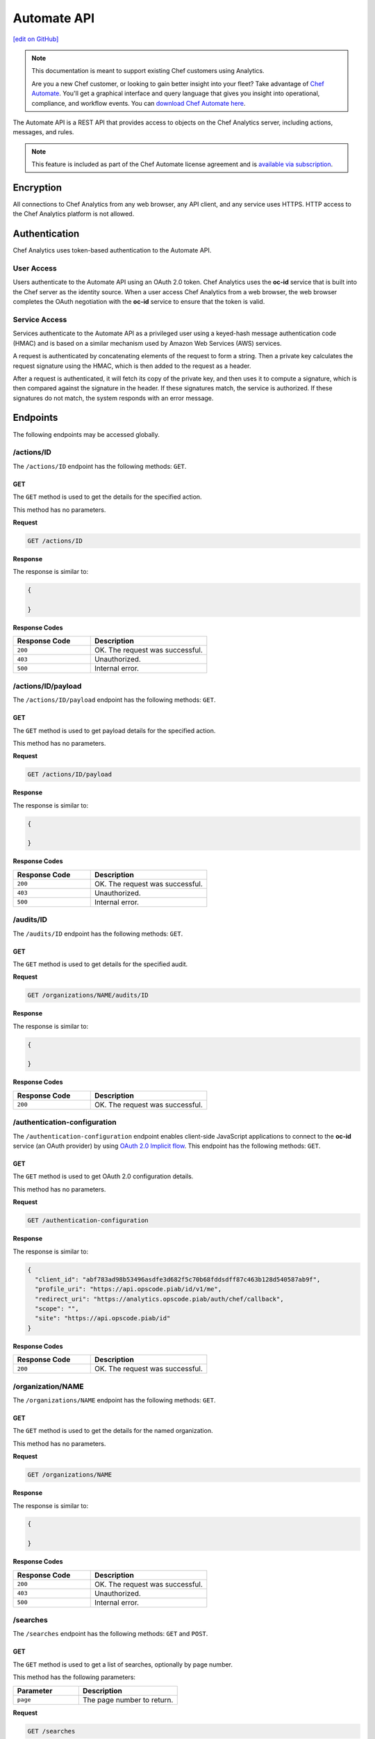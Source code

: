 =====================================================
Automate API
=====================================================
`[edit on GitHub] <https://github.com/chef/chef-web-docs/blob/master/chef_master/source/api_analytics.rst>`__

.. tag analytics_legacy

.. note:: This documentation is meant to support existing Chef customers using Analytics.

          Are you a new Chef customer, or looking to gain better insight into your fleet? Take advantage of `Chef Automate </chef_automate.html>`__. You'll get a graphical interface and query language that gives you insight into operational, compliance, and workflow events. You can `download Chef Automate here <https://downloads.chef.io/automate/>`__.


.. end_tag

The Automate API is a REST API that provides access to objects on the Chef Analytics server, including actions, messages, and rules.

.. note:: .. tag chef_subscriptions

          This feature is included as part of the Chef Automate license agreement and is `available via subscription <https://www.chef.io/pricing/>`_.

          .. end_tag

Encryption
=====================================================
All connections to Chef Analytics from any web browser, any API client, and any service uses HTTPS. HTTP access to the Chef Analytics platform is not allowed.

Authentication
=====================================================
Chef Analytics uses token-based authentication to the Automate API.

User Access
-----------------------------------------------------
Users authenticate to the Automate API using an OAuth 2.0 token. Chef Analytics uses the **oc-id** service that is built into the Chef server as the identity source. When a user access Chef Analytics from a web browser, the web browser completes the OAuth negotiation with the **oc-id** service to ensure that the token is valid.

Service Access
-----------------------------------------------------
Services authenticate to the Automate API as a privileged user using a keyed-hash message authentication code (HMAC) and is based on a similar mechanism used by Amazon Web Services (AWS) services.

A request is authenticated by concatenating elements of the request to form a string. Then a private key calculates the request signature using the HMAC, which is then added to the request as a header.

After a request is authenticated, it will fetch its copy of the private key, and then uses it to compute a signature, which is then compared against the signature in the header. If these signatures match, the service is authorized. If these signatures do not match, the system responds with an error message.

Endpoints
=====================================================
The following endpoints may be accessed globally.

/actions/ID
-----------------------------------------------------
The ``/actions/ID`` endpoint has the following methods: ``GET``.

GET
+++++++++++++++++++++++++++++++++++++++++++++++++++++
The ``GET`` method is used to get the details for the specified action.

This method has no parameters.

**Request**

.. code-block:: xml

   GET /actions/ID

**Response**

The response is similar to:

.. code-block:: javascript

   {

   }

**Response Codes**

.. list-table::
   :widths: 200 300
   :header-rows: 1

   * - Response Code
     - Description
   * - ``200``
     - OK. The request was successful.
   * - ``403``
     - Unauthorized.
   * - ``500``
     - Internal error.

/actions/ID/payload
-----------------------------------------------------
The ``/actions/ID/payload`` endpoint has the following methods: ``GET``.

GET
+++++++++++++++++++++++++++++++++++++++++++++++++++++
The ``GET`` method is used to get payload details for the specified action.

This method has no parameters.

**Request**

.. code-block:: xml

   GET /actions/ID/payload

**Response**

The response is similar to:

.. code-block:: javascript

   {

   }

**Response Codes**

.. list-table::
   :widths: 200 300
   :header-rows: 1

   * - Response Code
     - Description
   * - ``200``
     - OK. The request was successful.
   * - ``403``
     - Unauthorized.
   * - ``500``
     - Internal error.

/audits/ID
-----------------------------------------------------
The ``/audits/ID`` endpoint has the following methods: ``GET``.

GET
+++++++++++++++++++++++++++++++++++++++++++++++++++++
The ``GET`` method is used to get details for the specified audit.

**Request**

.. code-block:: xml

   GET /organizations/NAME/audits/ID

**Response**

The response is similar to:

.. code-block:: javascript

   {

   }

**Response Codes**

.. list-table::
   :widths: 200 300
   :header-rows: 1

   * - Response Code
     - Description
   * - ``200``
     - OK. The request was successful.

/authentication-configuration
-----------------------------------------------------
The ``/authentication-configuration`` endpoint enables client-side JavaScript applications to connect to the **oc-id** service (an OAuth provider) by using `OAuth 2.0 Implicit flow <http://tools.ietf.org/html/rfc6749#section-1.3.2>`_. This endpoint has the following methods: ``GET``.

GET
+++++++++++++++++++++++++++++++++++++++++++++++++++++
The ``GET`` method is used to get OAuth 2.0 configuration details.

This method has no parameters.

**Request**

.. code-block:: xml

   GET /authentication-configuration

**Response**

The response is similar to:

.. code-block:: javascript

   {
     "client_id": "abf783ad98b53496asdfe3d682f5c70b68fddsdff87c463b128d540587ab9f",
     "profile_uri": "https://api.opscode.piab/id/v1/me",
     "redirect_uri": "https://analytics.opscode.piab/auth/chef/callback",
     "scope": "",
     "site": "https://api.opscode.piab/id"
   }

**Response Codes**

.. list-table::
   :widths: 200 300
   :header-rows: 1

   * - Response Code
     - Description
   * - ``200``
     - OK. The request was successful.

.. internal API used by webhooks
.. 
.. /messages
.. -----------------------------------------------------
.. .. include:: ../includes_api_analytics/includes_api_analytics_endpoint_messages.rst
.. 
.. POST
.. +++++++++++++++++++++++++++++++++++++++++++++++++++++
.. .. include:: ../includes_api_analytics/includes_api_analytics_endpoint_messages_post.rst
..

/organization/NAME
-----------------------------------------------------
The ``/organizations/NAME`` endpoint has the following methods: ``GET``.

GET
+++++++++++++++++++++++++++++++++++++++++++++++++++++
The ``GET`` method is used to get the details for the named organization.

This method has no parameters.

**Request**

.. code-block:: xml

   GET /organizations/NAME

**Response**

The response is similar to:

.. code-block:: javascript

   {

   }

**Response Codes**

.. list-table::
   :widths: 200 300
   :header-rows: 1

   * - Response Code
     - Description
   * - ``200``
     - OK. The request was successful.
   * - ``403``
     - Unauthorized.
   * - ``500``
     - Internal error.

/searches
-----------------------------------------------------
The ``/searches`` endpoint has the following methods: ``GET`` and ``POST``.

GET
+++++++++++++++++++++++++++++++++++++++++++++++++++++
The ``GET`` method is used to get a list of searches, optionally by page number.

This method has the following parameters:

.. list-table::
   :widths: 200 300
   :header-rows: 1

   * - Parameter
     - Description
   * - ``page``
     - The page number to return.

**Request**

.. code-block:: xml

   GET /searches

**Response**

The response is similar to:

.. code-block:: javascript

   {

   }

**Response Codes**

.. list-table::
   :widths: 200 300
   :header-rows: 1

   * - Response Code
     - Description
   * - ``200``
     - OK. The request was successful.
   * - ``403``
     - Unauthorized.
   * - ``500``
     - Internal error.

POST
+++++++++++++++++++++++++++++++++++++++++++++++++++++
The ``POST`` method is used to create a new rule for the named organization.

This method has no parameters.

**Request**

.. code-block:: xml

   POST /searches

with a request body similar to:

.. code-block:: javascript

   {
     "type": "object",
     "properties": {
       "active": {
         "type": "boolean"
       },
       "name": {
         "description": "Rule name",
         "type": "string"
       },
       "modified_by": {
         "description": "user last modified",
         "type": "string"
       },
       "rule": {
         "description": "text of rule",
         "type": "string"
       },
       "with": {
         "type": "object",
         "properties": {
           "priority": {
             "type": "integer"
           }
         },
         "required": ["priority"]
       }
     },
     "required": [ "rule", "modified_by", "with", "active"]
   }

**Response**

The response is similar to:

.. code-block:: javascript

   {

   }

**Response Codes**

.. list-table::
   :widths: 200 300
   :header-rows: 1

   * - Response Code
     - Description
   * - ``200``
     - OK. The request was successful.
   * - ``403``
     - Unauthorized.
   * - ``500``
     - Internal error.

/searches/ID
-----------------------------------------------------
The ``/searches/ID`` endpoint has the following methods: ``DELETE``, ``GET``, ``POST``, and ``PUT``.

DELETE
+++++++++++++++++++++++++++++++++++++++++++++++++++++
The ``DELETE`` method is used to delete a search item.

This method has no parameters.

**Request**

.. code-block:: xml

   DELETE /searches/ID

This method has no request body.

**Response**

The response is similar to:

.. code-block:: javascript

   {

   }

**Response Codes**

.. list-table::
   :widths: 200 300
   :header-rows: 1

   * - Response Code
     - Description
   * - ``200``
     - OK. The request was successful.
   * - ``403``
     - Unauthorized.
   * - ``500``
     - Internal error.

GET
+++++++++++++++++++++++++++++++++++++++++++++++++++++
The ``GET`` method is used to get a search item.

This method has no parameters.

**Request**

.. code-block:: xml

   GET /searches/ID

**Response**

The response is similar to:

.. code-block:: javascript

   {

   }

**Response Codes**

.. list-table::
   :widths: 200 300
   :header-rows: 1

   * - Response Code
     - Description
   * - ``200``
     - OK. The request was successful.
   * - ``403``
     - Unauthorized.
   * - ``500``
     - Internal error.

POST
+++++++++++++++++++++++++++++++++++++++++++++++++++++
The ``POST`` method is used to create a new search item.

This method has no parameters.

**Request**

.. code-block:: xml

   POST /searches/ID

with a request body similar to:

.. code-block:: javascript

   {
     "type": "object",
     "properties": {
       "description": {
         "type": "string"
       },
       "id": {
         "type": "integer",
         "format": "uint"
       },
       "query": {
         "type": "string",
         "format": "search-query"
       }
     }
   }

**Response**

The response is similar to:

.. code-block:: javascript

   {

   }

**Response Codes**

.. list-table::
   :widths: 200 300
   :header-rows: 1

   * - Response Code
     - Description
   * - ``200``
     - OK. The request was successful.
   * - ``403``
     - Unauthorized.
   * - ``500``
     - Internal error.

PUT
+++++++++++++++++++++++++++++++++++++++++++++++++++++
The ``PUT`` method is used to modify an existing search item.

This method has no parameters.

**Request**

.. code-block:: xml

   PUT /searches/ID

with a request body similar to:

.. code-block:: javascript

   {
     "type": "object",
     "properties": {
       "description": {
         "type": "string"
       },
       "id": {
         "type": "integer",
         "format": "uint"
       },
       "query": {
         "type": "string",
         "format": "search-query"
       }
     }
   }

**Response**

The response will return the JSON for the updated search item.

**Response Codes**

.. list-table::
   :widths: 200 300
   :header-rows: 1

   * - Response Code
     - Description
   * - ``200``
     - OK. The request was successful.
   * - ``403``
     - Unauthorized.
   * - ``500``
     - Internal error.

/user
-----------------------------------------------------
The ``/user`` endpoint has the following methods: ``GET``.

GET
+++++++++++++++++++++++++++++++++++++++++++++++++++++
The ``GET`` method is used to get details for the current user.

This method has no parameters.

**Request**

.. code-block:: xml

   GET /user

**Response**

The response is similar to:

.. code-block:: javascript

   {
     "name": "applejack",
     "properties": {
       "avatar_url": "https://gravatar.com/avatar/0a5549591ec94521799d8d44b17d3432.png?d=mm",
       "email": "applejack@mylittlepony.com",
       "gravatar_id": "0a5549591ec94543299d8d44b17d3432"
     },
     "endpoint": "/users/applejack",
     "organizations": [
       {
         "name": "ponyville",
         "endpoint": "/organizations/ponyville",
         "profile_url": "https://api.opscode.piab/organizations/ponyville/users/applejack"
       },
     ],
     "searches": []
   }

**Response Codes**

.. list-table::
   :widths: 200 300
   :header-rows: 1

   * - Response Code
     - Description
   * - ``200``
     - OK. The request was successful.
   * - ``401``
     - Unauthorized. The user or client who made the request could not be authenticated. Verify the user/client name, and that the correct key was used to sign the request.

Organization Endpoints
=====================================================
Each organization-specific authentication request must include ``/organizations/NAME`` as part of the name for the endpoint. For example, the full endpoint for editing a rule:

.. code-block:: html

   PUT /organizations/NAME/rules/ID

where ``NAME`` is the name of the organization and ``ID`` is the identifier for the rule to be edited.

/actions
-----------------------------------------------------
The ``/actions`` endpoint has the following methods: ``GET``.

GET
+++++++++++++++++++++++++++++++++++++++++++++++++++++
The ``GET`` method is used to get a list of actions for the named organization. Use query parameters to filter the list of audits.

This method has the following parameters:

.. list-table::
   :widths: 200 300
   :header-rows: 1

   * - Parameter
     - Description
   * - ``before``
     - The time before which audit data is returned. For example: ``2014-11-14T18:50:09.155Z``.
   * - ``page``
     - The page number to be returned.
   * - ``since``
     - The time after which audit data is returned. For example: ``2014-11-14T18:40:09.155Z``.

**Request**

.. code-block:: xml

   GET /organizations/NAME/actions

**Response**

The response is similar to:

.. code-block:: javascript

   {

   }

**Response Codes**

.. list-table::
   :widths: 200 300
   :header-rows: 1

   * - Response Code
     - Description
   * - ``200``
     - OK. The request was successful.
   * - ``403``
     - Unauthorized.
   * - ``500``
     - Internal error.

/actions/export
-----------------------------------------------------
The ``/actions/export`` endpoint has the following methods: ``GET``.

GET
+++++++++++++++++++++++++++++++++++++++++++++++++++++
.. The ``GET`` method is used to get xxxxx.

This method has no parameters.

**Request**

.. code-block:: xml

   GET /organizations/NAME/actions/export

**Response**

The response is similar to:

.. code-block:: javascript

   {

   }

**Response Codes**

.. list-table::
   :widths: 200 300
   :header-rows: 1

   * - Response Code
     - Description
   * - ``200``
     - OK. The request was successful.
   * - ``403``
     - Unauthorized.
   * - ``500``
     - Internal error.

/aliases
-----------------------------------------------------
The ``/aliases`` endpoint has the following methods: ``GET`` and ``POST``.

GET
+++++++++++++++++++++++++++++++++++++++++++++++++++++
The ``GET`` method is used to get a list of aliases for the specified organization.

This method has no parameters.

**Request**

.. code-block:: xml

   GET /organizations/NAME/aliases

**Response**

The response is similar to:

.. code-block:: javascript

   {
     "title": "array of aliases",
     "type": "array",
     "items": {
       "type": "object",
       "properties": {
         "id": {
           ...
         },
         "name": {
           ...
         },
         "org_name": {
           ...
         },
         "modified_by": {
           ...
         },
         "modified_at": {
           ...
         },
         "notification_type": {
           ...
         },
         "delivery_options": {
           ...
         }
       }
     },
     "definitions": {
       "hipchat": {
         ...
       },
       "http": {
         ...
       },
       "smtp": {
         ...
       }
     }
   }

**Response Codes**

.. list-table::
   :widths: 200 300
   :header-rows: 1

   * - Response Code
     - Description
   * - ``200``
     - OK. The request was successful.

POST
+++++++++++++++++++++++++++++++++++++++++++++++++++++
The ``POST`` method is used to create a new alias for the specified organization.

This method has no parameters.

**Request**

.. code-block:: xml

   POST /organizations/NAME/aliases

with a request body similar to:

.. code-block:: javascript

   {
     "type": "object",
     "properties": {
       "name": {
         "description": "The name of the alias",
         "type": "string"
       },
       "modified_by": {
         "description": "user last modified",
         "type": "string"
       },
       "notification_type": {
         "description": "type of alias (e.g. hipchat, http)",
         "type": "string",
         "enum": [
           "http",
           "hipchat"
         ]
       },
       "delivery_options": {
         "description": "set of settings this notification_type needs",
         "type": "object",
         "oneOf": [
           {"$ref": "#/definitions/hipchat"},
           {"$ref": "#/definitions/http"}
         ]
       }
     },
     "required": [ "notification_type", "modified_by", "name" ],
     "definitions": {
       ...
     }
   }

**Response**

The response is similar to:

.. code-block:: javascript

   {

   }

**Response Codes**

.. list-table::
   :widths: 200 300
   :header-rows: 1

   * - Response Code
     - Description
   * - ``201``
     - Success.
   * - ``409``
     - Duplicate alias exists in organization.

/aliases/ID
-----------------------------------------------------
The ``/aliases/ID`` endpoint has the following methods: ``DELETE``, ``GET``, and ``PUT``.

DELETE
+++++++++++++++++++++++++++++++++++++++++++++++++++++
The ``DELETE`` method is used to delete the specified alias.

This method has no parameters.

**Request**

.. code-block:: xml

   DELETE /organizations/NAME/aliases/ID

This method has no request body.

**Response**

The response is similar to:

.. code-block:: javascript

   {

   }

**Response Codes**

.. list-table::
   :widths: 200 300
   :header-rows: 1

   * - Response Code
     - Description
   * - ``204``
     - Success.

GET
+++++++++++++++++++++++++++++++++++++++++++++++++++++
The ``GET`` method is used to get information about the specified alias.

This method has no parameters.

**Request**

.. code-block:: xml

   GET /organizations/NAME/aliases/ID

**Response**

The response is similar to:

.. code-block:: javascript

   {
     "type": "object",
     "properties": {
       "id": {
         ...
       },
       "name": {
         ...
       },
       "org_name": {
         ...
       },
       "modified_by": {
         ...
       },
       "modified_at": {
         ...
       },
       "notification_type": {
         ...
       },
       "delivery_options": {
         ...
       }
     },
     "required": [ "notification_type", "modified_by", "name" ],
     "definitions": {
       "hipchat": {
         ...
       },
       "http": {
         ...
       },
       "smtp": {
         ...
       }
     }
   }

**Response Codes**

.. list-table::
   :widths: 200 300
   :header-rows: 1

   * - Response Code
     - Description
   * - ``200``
     - OK. The request was successful.

PUT
+++++++++++++++++++++++++++++++++++++++++++++++++++++
The ``PUT`` method is used to update the details for an existing alias.

This method has no parameters.

**Request**

.. code-block:: xml

   PUT /organizations/NAME/aliases/ID

with a request body similar to:

.. code-block:: javascript

   {
     "type": "object",
     "properties": {
       "name": {
         "description": "The name of the alias",
         "type": "string"
       },
       "modified_by": {
         "description": "user last modified",
         "type": "string",
         "format": "username"
       },
       "notification_type": {
         "description": "type of alias (e.g. hipchat, http)",
         "type": "string",
         "enum": [
           "http",
           "hipchat"
         ]
       },
       "delivery_options": {
         "description": "set of settings this notification_type needs",
         "type": "object",
         "oneOf": [
           {"$ref": "#/definitions/hipchat"},
           {"$ref": "#/definitions/http"}
         ]
       }
     },
     "required": [ "notification_type", "modified_by", "name" ],
     "definitions": {
       "hipchat": {
         "description": "Notifier - Hipchat schema",
         "type": "object",
         "properties": {
           "room": {
             "description": "Room to send message to",
             "type": "string"
           },
           "from": {
             "description": "Message sender",
             "type": "string"
           },
           "api_token": {
             "description": "Token to use for authentication",
             "type": "string",
             "format": "hash"
           },
           "api_version": {
             "description": "Version of hipchat api to use",
             "type": "string",
             "enum": [
               "1",
               "2"
             ]
           },
           "color": {
             "description": "Displayed message color in hipchat window",
             "type": "string",
             "enum": [
               "yellow",
                "red",
               "green",
               "purple",
               "gray",
               "random"
             ]
           },
           "notify": {
             "description": "Used to notify the room of the message...",
               "type": "string",
               "enum": [
                 "0",
                 "1"
               ]
             }
           },
           "required": [
             "template",
             "room",
             "api_token"
           ]
        },
       "http": {
         "description": "Notifier - HTTP (with auth) schema",
         "type": "object",
         "properties": {
           "url": {
             "description": "Url to send message to",
               "type": "string",
               "format": "url"
           },
           "auth": {
             "description": "Auth details",
             "type": "object",
             "properties": {
               "type": {
                 "description": "Authentication type",
                 "type": "string",
                 "enum": [
                   "basic"
                 ]
               },
               "username": {
                 "description": "Username to authenticate with",
                 "type": "string"
               },
               "password": {
                 "description": "Password to authenticate with",
                 "type": "string"
               }
             }
           }
         },
         "required": [ "url" ]
       }
     }
   }

**Response**

The response will return the JSON for the updated alias.

**Response Codes**

.. list-table::
   :widths: 200 300
   :header-rows: 1

   * - Response Code
     - Description
   * - ``204``
     - Success.

/audits
-----------------------------------------------------
The ``/audits`` endpoint has the following methods: ``GET``.

GET
+++++++++++++++++++++++++++++++++++++++++++++++++++++
The ``GET`` method is used to get a list of audits for the named organization. Use query parameters to filter the list of audits.

This method has the following parameters:

.. list-table::
   :widths: 200 300
   :header-rows: 1

   * - Parameter
     - Description
   * - ``before``
     - The time before which audit data is returned. For example: ``2014-11-14T18:50:09.155Z``.
   * - ``level``
     - The audit level. Possible values: ``error``, ``info``, and ``warn``. Use a comma to separate multiple audit levels. For example: ``error`` or ``warn, info``.
   * - ``page``
     - The page number to be returned.
   * - ``since``
     - The time after which audit data is returned. For example: ``2014-11-14T18:40:09.155Z``.
   * - ``type``
     - The types of events that trigger audits: ``action``, ``run_control``, ``run_control_group``, ``run_converge``, ``run_resource``, or ``run_start``. Use a comma to separate multiple types. For example: ``run_converge`` or ``action, run_start``.

**Request**

.. code-block:: xml

   GET /organizations/NAME/audits

**Responses**

A response for ``action`` is similar to:

.. code-block:: javascript

   {
     "id": "cb17e360-a729-4112-b5b6-713a8e213c55",
     "recorded_at": "2014-11-14T03:02:09.000Z",
     "description": "Oh oh, we didn't meet the audit criteria!",
     "level": "warn",
     "organization": "ponyville",
     "type": "audit",
     "auditable": {
       "id": "3e1fb0dd-eaeb-43cb-8df7-827376bc3f59",
       "tags": [
         "foo:create"
       ],
       "recorded_at": "2014-11-14T03:02:09.000Z",
       "remote_hostname": "33.33.33.10",
       "remote_request_id": null,
       "request_id": "g3IAA2QAEGVyY2hlZkAxMjcuMC4wLjEBAAPZYgAAAAUAAAAA",
       "service_hostname": "api.opscode.piab",
       "task": "create",
       "type": "action",
       "endpoint": "/actions/3e1fb0dd-eaeb-43cb-8df7-827376bc3f59",
       "user_agent": "Chef Manage/11.10.4 (ruby-1.9.3-p547; ohai-6.20.0; x86_64-linux; +http://opscode.com)",
       "requestable": {
         "name": "applejack",
         "properties": {
           "avatar_url": null,
           "email": null,
           "gravatar_id": null
         },
         "type": "user",
         "endpoint": "/users/applejack"
     },
     "entity": {
       "name": "b",
       "manage": "https://api.opscode.piab/organizations/ponyville/data_bags/b",
       "parent": null,
       "type": "bag",
       "endpoint": "/organizations/ponyville/bags/b"
       }
     }
   }

A response for ``run_control`` is similar to:

.. code-block:: javascript

   {
     "id": "2121e899-9f84-43b9-8933-53fe864e163d",
     "recorded_at": "2014-11-22T22:43:37.000Z",
     "description": "Control error",
     "level": "error",
     "organization": "ponyville",
     "type": "audit",
     "auditable": {
       "id": "6035b05b-1514-4006-9edd-787212a30074",
       "name": "should be mode 600",
       "status": "success",
       "details": null,
       "resource_name": "/etc/ssh/ssh_host_dsa_key",
       "resource_type": "File",
       "context": null,
       "sequence_number": 10,
       "tags": [],
       "type": "run_control"
     }
   }

A response for ``run_control_group`` is similar to:

.. code-block:: javascript

   {
     "id": "92850c77-d581-493a-afd1-e502cfa8eb4d",
     "recorded_at": "2014-11-22T22:43:37.000Z",
     "description": "Control group had too many failures",
     "level": "warn",
     "organization": "ponyville",
     "type": "audit",
     "auditable": {
       "id": "6a8803b3-7a98-46e8-87a7-a7a9d5d37d97",
       "name": "Database",
       "status": "success",
       "number_success": 2,
       "number_failed": 0,
       "tags": [],
       "error": null,
       "type": "run_control_group"
     }
   }

A response for ``run_converge`` is similar to:

.. code-block:: javascript

   {
     "id": "98f9e4ac-1c97-4d9b-8175-4fca28a1d37d",
     "recorded_at": "2014-11-22T22:49:04.000Z",
     "description": "Run Converge",
     "level": "warn",
     "organization": "ponyville",
     "type": "audit",
     "auditable": {
       "error": null,
       "id": "21e4924d-d395-49b4-8f9d-6934f2fecf24",
       "end_time": "2014-11-22T22:49:04.000Z",
       "node_name": "client1.opscode.piab",
       "run_id": "4a2c115e-5d99-4201-916f-eac723ed9f1d",
       "run_list": [
         "recipe[apt]"
       ],
       "status": "success",
       "start_time": "2014-11-22T22:49:04.000Z",
       "total_resource_count": 8,
       "updated_resource_count": 2,
       "type": "run_converge"
     }
   }

A response for ``run_resource`` is similar to:

.. code-block:: javascript

   {
     "id": "d833b937-1162-42af-b01c-2bcdc4891951",
     "recorded_at": "2014-11-22T21:12:25.000Z",
     "description": "Run Resource",
     "level": "warn",
     "organization": "ponyville",
     "type": "audit",
     "auditable": {
       "id": "9aa9fdc1-9524-45fb-81b4-123f91306b27",
       "sequence": 3,
       "resource_id": "update-notifier-common",
       "resource_name": "update-notifier-common",
       "resource_type": "apt_package",
       "resource_result": "install",
       "initial_state": {
         "version": null,
         "options": null
       },
       "final_state": {
         "version": "0.119ubuntu8.7",
         "options": null
       },
       "delta": "",
       "cookbook_name": "apt",
       "cookbook_version": "2.6.0",
       "tags": [],
       "type": "run_resource"
     }
   }

A response for ``run_start`` is similar to:

.. code-block:: javascript

   {
     "id": "33ecf37d-dea0-4063-9607-60268f45bfab",
     "recorded_at": "2014-11-22T22:49:04.000Z",
     "description": "Run Start",
     "level": "warn",
     "organization": "ponyville",
     "type": "audit",
     "auditable": {
       "id": "4a2c115e-5d99-4201-916f-eac723ed9f1d",
       "node_name": "client1.opscode.piab",
       "organization": "ponyville",
       "start_time": "2014-11-22T22:49:04.000Z",
       "run_id": "4a2c115e-5d99-4201-916f-eac723ed9f1d",
       "tags": [],
       "type": "run_start"
     }
   }

**Response Codes**

.. list-table::
   :widths: 200 300
   :header-rows: 1

   * - Response Code
     - Description
   * - ``200``
     - OK. The request was successful.

/autocomplete
-----------------------------------------------------
The ``/autocomplete`` endpoint has the following methods: ``GET``.

GET
+++++++++++++++++++++++++++++++++++++++++++++++++++++
.. The ``GET`` method is used to xxxxx.

This method has no parameters.

**Request**

.. code-block:: xml

   GET /organizations/NAME/autocomplete

**Response**

The response is similar to:

.. code-block:: javascript

   {

   }

**Response Codes**

.. list-table::
   :widths: 200 300
   :header-rows: 1

   * - Response Code
     - Description
   * - ``200``
     - OK. The request was successful.
   * - ``403``
     - Unauthorized.
   * - ``500``
     - Internal error.

/rules
-----------------------------------------------------
The ``/rules`` endpoint has the following methods: ``GET`` and ``POST``.

GET
+++++++++++++++++++++++++++++++++++++++++++++++++++++
The ``GET`` method is used to get a list of rules for the named organization.

This method has no parameters.

**Request**

.. code-block:: xml

   GET /organization/NAME/rules

**Response**

The response is similar to:

.. code-block:: javascript

   {

   }

**Response Codes**

.. list-table::
   :widths: 200 300
   :header-rows: 1

   * - Response Code
     - Description
   * - ``200``
     - OK. The request was successful.

POST
+++++++++++++++++++++++++++++++++++++++++++++++++++++
The ``POST`` method is used to create a new rule for the named organization.

This method has no parameters.

**Request**

.. code-block:: xml

   POST /organization/NAME/rules

with a request body similar to:

.. code-block:: javascript

   {
     "type": "object",
     "properties": {
       "active": {
         "type": "boolean"
       },
       "name": {
         "description": "Rule name",
         "type": "string"
       },
       "modified_by": {
         "description": "user last modified",
         "type": "string"
       },
       "rule": {
         "description": "text of rule",
         "type": "string"
       },
       "with": {
         "type": "object",
         "properties": {
           "priority": {
             "type": "integer"
           }
         },
         "required": ["priority"]
       }
     },
     "required": [ "rule", "modified_by", "with", "active"]
   }

**Response**

The response is similar to:

.. code-block:: javascript

   {

   }

**Response Codes**

.. list-table::
   :widths: 200 300
   :header-rows: 1

   * - Response Code
     - Description
   * - ``201``
     - Created. The object was created. The location of the new rule is returned.
   * - ``409``
     - Duplicate rule name.

/rules/ID
-----------------------------------------------------
The ``/rules/ID`` endpoint has the following methods: ``DELETE``, ``GET``, and ``PUT``.

DELETE
+++++++++++++++++++++++++++++++++++++++++++++++++++++
The ``DELETE`` method is used to delete a rule.

This method has no parameters.

**Request**

.. code-block:: xml

   DELETE /organizations/NAME/rules/ID

This method has no request body.

**Response**

The response is similar to:

.. code-block:: javascript

   {

   }

**Response Codes**

.. list-table::
   :widths: 200 300
   :header-rows: 1

   * - Response Code
     - Description
   * - ``204``
     - Success.

GET
+++++++++++++++++++++++++++++++++++++++++++++++++++++
The ``GET`` method is used to get the details for a rule.

This method has no parameters.

**Request**

.. code-block:: xml

   GET /organizations/NAME/rules/ID

**Response**

The response is similar to:

.. code-block:: javascript

   {

   }

**Response Codes**

.. list-table::
   :widths: 200 300
   :header-rows: 1

   * - Response Code
     - Description
   * - ``200``
     - OK. The request was successful.

PUT
+++++++++++++++++++++++++++++++++++++++++++++++++++++
The ``PUT`` method is used to edit an existing rule.

This method has no parameters.

**Request**

.. code-block:: xml

   PUT /organizations/NAME/rules/ID

with a request body similar to:

.. code-block:: javascript

   {
     "type": "object",
     "properties": {
       "active": {
         "type": "boolean"
       },
       "name": {
         "description": "Rule name",
         "type": "string"
       },
       "modified_by": {
         "description": "user last modified",
         "type": "string"
       },
       "rule": {
         "description": "text of rule",
         "type": "string"
       },
       "with": {
         "type": "object",
         "properties": {
           "priority": {
             "type": "integer"
           }
         },
         "required": ["priority"]
       }
     },
     "required": [ "rule", "modified_by", "with", "active"]
   }

**Response**

The response will return the JSON for the updated rule.

**Response Codes**

.. list-table::
   :widths: 200 300
   :header-rows: 1

   * - Response Code
     - Description
   * - ``204``
     - Success.

